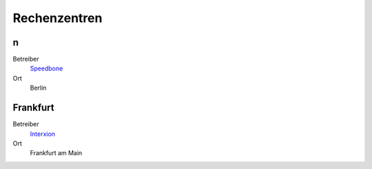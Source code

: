 =============
Rechenzentren
=============

n
======

Betreiber
 `Speedbone <http://www.speedbone.de/datacenter.html>`_
Ort
 Berlin

Frankfurt
=========

Betreiber
 `Interxion <http://www.interxion.com/de/standorte/deutschland/frankfurt/>`_
Ort
 Frankfurt am Main

